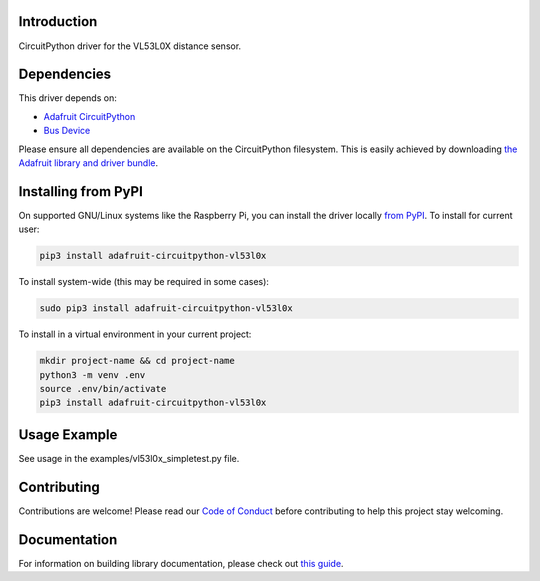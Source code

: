 
Introduction
============

.. image:: https://readthedocs.org/projects/adafruit-circuitpython-vl53l0x/badge/?version=latest
    :target: https://circuitpython.readthedocs.io/projects/vl53l0x/en/latest/
    :alt: Documentation Status

.. image :: https://img.shields.io/discord/327254708534116352.svg
    :target: https://discord.gg/nBQh6qu
    :alt: Discord

.. image:: https://travis-ci.com/adafruit/Adafruit_CircuitPython_VL53L0X.svg?branch=master
    :target: https://travis-ci.com/adafruit/Adafruit_CircuitPython_VL53L0X
    :alt: Build Status

CircuitPython driver for the VL53L0X distance sensor.

Dependencies
=============
This driver depends on:

* `Adafruit CircuitPython <https://github.com/adafruit/circuitpython>`_
* `Bus Device <https://github.com/adafruit/Adafruit_CircuitPython_BusDevice>`_

Please ensure all dependencies are available on the CircuitPython filesystem.
This is easily achieved by downloading
`the Adafruit library and driver bundle <https://github.com/adafruit/Adafruit_CircuitPython_Bundle>`_.

Installing from PyPI
====================

On supported GNU/Linux systems like the Raspberry Pi, you can install the driver locally `from
PyPI <https://pypi.org/project/adafruit-circuitpython-vl53l0x/>`_. To install for current user:

.. code-block:: shell

    pip3 install adafruit-circuitpython-vl53l0x

To install system-wide (this may be required in some cases):

.. code-block:: shell

    sudo pip3 install adafruit-circuitpython-vl53l0x

To install in a virtual environment in your current project:

.. code-block:: shell

    mkdir project-name && cd project-name
    python3 -m venv .env
    source .env/bin/activate
    pip3 install adafruit-circuitpython-vl53l0x

Usage Example
=============

See usage in the examples/vl53l0x_simpletest.py file.

Contributing
============

Contributions are welcome! Please read our `Code of Conduct
<https://github.com/adafruit/Adafruit_CircuitPython_vl53l0x/blob/master/CODE_OF_CONDUCT.md>`_
before contributing to help this project stay welcoming.

Documentation
=============

For information on building library documentation, please check out `this guide <https://learn.adafruit.com/creating-and-sharing-a-circuitpython-library/sharing-our-docs-on-readthedocs#sphinx-5-1>`_.
